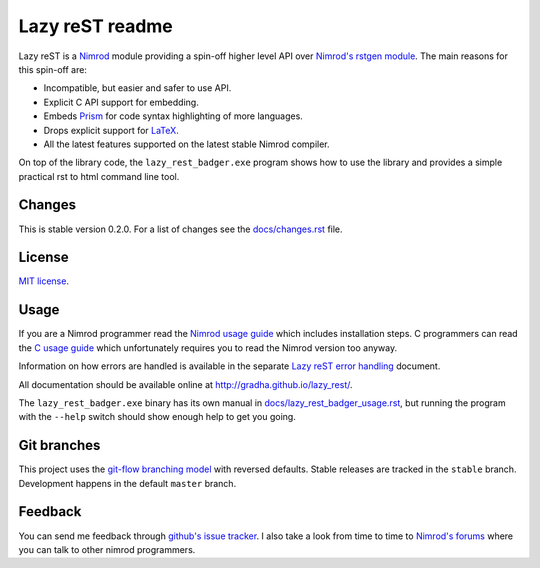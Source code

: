 ================
Lazy reST readme
================

Lazy reST is a `Nimrod <http://nimrod-lang.org>`_ module providing a spin-off
higher level API over `Nimrod's rstgen module
<http://nimrod-lang.org/rstgen.html>`_. The main reasons for this spin-off are:

* Incompatible, but easier and safer to use API.
* Explicit C API support for embedding.
* Embeds `Prism <http://prismjs.com>`_ for code syntax highlighting of more
  languages.
* Drops explicit support for `LaTeX <http://latex-project.org>`_.
* All the latest features supported on the latest stable Nimrod compiler.

On top of the library code, the ``lazy_rest_badger.exe`` program shows how to
use the library and provides a simple practical rst to html command line tool.


Changes
=======

This is stable version 0.2.0. For a list of changes see the
`docs/changes.rst <docs/changes.rst>`_ file.


License
=======

`MIT license <LICENSE.rst>`_.


Usage
=====

If you are a Nimrod programmer read the `Nimrod usage guide
<docs/nimrod_usage.rst>`_ which includes installation steps. C programmers can
read the `C usage guide <docs/c_usage.rst>`_ which unfortunately requires you
to read the Nimrod version too anyway.

Information on how errors are handled is available in the separate `Lazy reST
error handling <docs/error_handling.rst>`_ document.

All documentation should be available online at
http://gradha.github.io/lazy_rest/.

The ``lazy_rest_badger.exe`` binary has its own manual in
`docs/lazy_rest_badger_usage.rst <docs/lazy_rest_badger_usage.rst>`_, but
running the program with the ``--help`` switch should show enough help to get
you going.


Git branches
============

This project uses the `git-flow branching model
<https://github.com/nvie/gitflow>`_ with reversed defaults. Stable releases are
tracked in the ``stable`` branch. Development happens in the default ``master``
branch.


Feedback
========

You can send me feedback through `github's issue tracker
<https://github.com/gradha/lazy_rest/issues>`_. I also take a look
from time to time to `Nimrod's forums <http://forum.nimrod-lang.org>`_ where
you can talk to other nimrod programmers.
